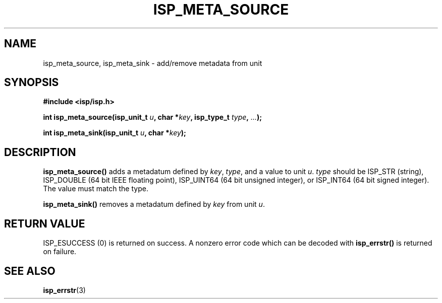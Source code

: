 .\" Copyright (C) 2005 The Regents of the University of California.
.\" Produced at Lawrence Livermore National Laboratory (cf, DISCLAIMER).
.\" Written by Jim Garlick <garlick@llnl.gov>.
.\"
.\" This file is part of ISP, a toolkit for constructing pipeline applications.
.\" For details, see <http://isp.sourceforge.net>.
.\"
.\" ISP is free software; you can redistribute it and/or modify it under
.\" the terms of the GNU General Public License as published by the Free
.\" Software Foundation; either version 2 of the License, or (at your option)
.\" any later version.
.\"
.\" ISP is distributed in the hope that it will be useful, but WITHOUT ANY
.\" WARRANTY; without even the implied warranty of MERCHANTABILITY or FITNESS
.\" FOR A PARTICULAR PURPOSE.  See the GNU General Public License for more
.\" details.
.\"
.\" You should have received a copy of the GNU General Public License along
.\" with ISP; if not, write to the Free Software Foundation, Inc.,
.\" 59 Temple Place, Suite 330, Boston, MA  02111-1307  USA.
.TH ISP_META_SOURCE 3  2005-12-05 "" "Industrial Strength Pipes"
.SH NAME
isp_meta_source, isp_meta_sink \- add/remove metadata from unit
.SH SYNOPSIS
.nf
.B #include <isp/isp.h>
.sp
.BI "int isp_meta_source(isp_unit_t " u ", char *" key ", isp_type_t " type ", " ... ");"
.sp
.BI "int isp_meta_sink(isp_unit_t " u ", char *" key ");"
.fi
.SH DESCRIPTION
\fBisp_meta_source()\fR adds a metadatum defined by \fIkey\fR, \fItype\fR, and 
a value to unit \fIu\fR.  \fItype\fR should be ISP_STR (string), ISP_DOUBLE
(64 bit IEEE floating point), ISP_UINT64 (64 bit unsigned integer), or
ISP_INT64 (64 bit signed integer).  The value must match the type.
.PP
\fBisp_meta_sink()\fR removes a metadatum defined by \fIkey\fR from
unit \fIu\fR.
.SH "RETURN VALUE"
ISP_ESUCCESS (0)  is returned on success.  
A nonzero error code which can be decoded with 
\fBisp_errstr()\fR is returned on failure.
.SH "SEE ALSO"
.BR isp_errstr (3)
